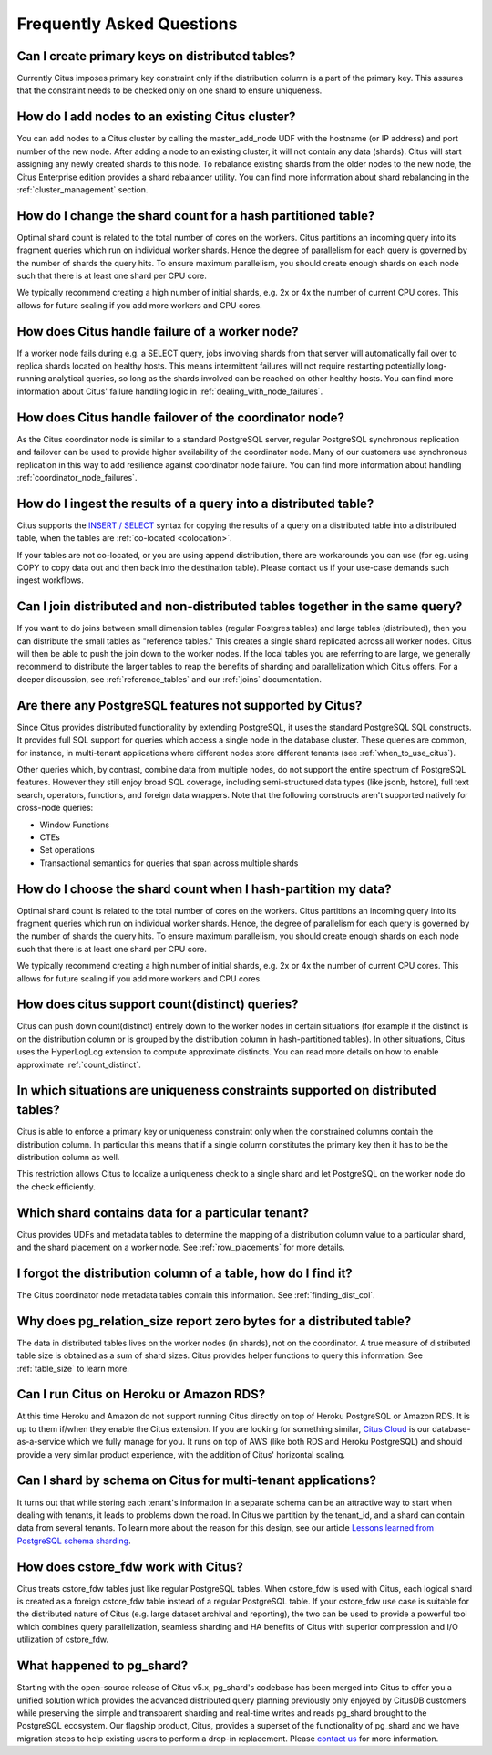 Frequently Asked Questions
##########################


Can I create primary keys on distributed tables?
------------------------------------------------

Currently Citus imposes primary key constraint only if the distribution column is a part of the primary key. This assures that the constraint needs to be checked only on one shard to ensure uniqueness.

How do I add nodes to an existing Citus cluster?
------------------------------------------------

You can add nodes to a Citus cluster by calling the master_add_node UDF with the hostname (or IP address) and port number of the new node. After adding a node to an existing cluster, it will not contain any data (shards). Citus will start assigning any newly created shards to this node. To rebalance existing shards from the older nodes to the new node, the Citus Enterprise edition provides a shard rebalancer utility. You can find more information about shard rebalancing in the :ref:`cluster_management` section.

How do I change the shard count for a hash partitioned table?
-------------------------------------------------------------

Optimal shard count is related to the total number of cores on the workers. Citus partitions an incoming query into its fragment queries which run on individual worker shards. Hence the degree of parallelism for each query is governed by the number of shards the query hits. To ensure maximum parallelism, you should create enough shards on each node such that there is at least one shard per CPU core.

We typically recommend creating a high number of initial shards, e.g. 2x or 4x the number of current CPU cores. This allows for future scaling if you add more workers and CPU cores.

How does Citus handle failure of a worker node?
-----------------------------------------------

If a worker node fails during e.g. a SELECT query, jobs involving shards from that server will automatically fail over to replica shards located on healthy hosts. This means intermittent failures will not require restarting potentially long-running analytical queries, so long as the shards involved can be reached on other healthy hosts.
You can find more information about Citus' failure handling logic in :ref:`dealing_with_node_failures`.

How does Citus handle failover of the coordinator node?
-------------------------------------------------------

As the Citus coordinator node is similar to a standard PostgreSQL server, regular PostgreSQL synchronous replication and failover can be used to provide higher availability of the coordinator node. Many of our customers use synchronous replication in this way to add resilience against coordinator node failure. You can find more information about handling :ref:`coordinator_node_failures`.

How do I ingest the results of a query into a distributed table?
----------------------------------------------------------------

Citus supports the `INSERT / SELECT <https://www.postgresql.org/docs/9.6/static/sql-insert.html>`_ syntax for copying the results of a query on a distributed table into a distributed table, when the tables are :ref:`co-located <colocation>`.

If your tables are not co-located, or you are using append distribution, there
are workarounds you can use (for eg. using COPY to copy data out and then back
into the destination table). Please contact us if your use-case demands such
ingest workflows.

Can I join distributed and non-distributed tables together in the same query?
-----------------------------------------------------------------------------

If you want to do joins between small dimension tables (regular Postgres tables) and large tables (distributed), then you can distribute the small tables as "reference tables." This creates a single shard replicated across all worker nodes. Citus will then be able to push the join down to the worker nodes. If the local tables you are referring to are large, we generally recommend to distribute the larger tables to reap the benefits of sharding and parallelization which Citus offers. For a deeper discussion, see :ref:`reference_tables` and our :ref:`joins` documentation.

Are there any PostgreSQL features not supported by Citus?
---------------------------------------------------------

Since Citus provides distributed functionality by extending PostgreSQL, it uses the standard PostgreSQL SQL constructs. It provides full SQL support for queries which access a single node in the database cluster. These queries are common, for instance, in multi-tenant applications where different nodes store different tenants (see :ref:`when_to_use_citus`).

Other queries which, by contrast, combine data from multiple nodes, do not support the entire spectrum of PostgreSQL features. However they still enjoy broad SQL coverage, including semi-structured data types (like jsonb, hstore), full text search, operators, functions, and foreign data wrappers. Note that the following constructs aren't supported natively for cross-node queries:

* Window Functions
* CTEs
* Set operations
* Transactional semantics for queries that span across multiple shards

How do I choose the shard count when I hash-partition my data?
--------------------------------------------------------------
.. _faq_choose_shard_count:

Optimal shard count is related to the total number of cores on the workers. Citus partitions an incoming query into its fragment queries which run on individual worker shards. Hence, the degree of parallelism for each query is governed by the number of shards the query hits. To ensure maximum parallelism, you should create enough shards on each node such that there is at least one shard per CPU core.

We typically recommend creating a high number of initial shards, e.g. 2x or 4x the number of current CPU cores. This allows for future scaling if you add more workers and CPU cores.

How does citus support count(distinct) queries?
-----------------------------------------------

Citus can push down count(distinct) entirely down to the worker nodes in certain situations (for example if the distinct is on the distribution column or is grouped by the distribution column in hash-partitioned tables). In other situations, Citus uses the HyperLogLog extension to compute approximate distincts. You can read more details on how to enable approximate :ref:`count_distinct`.

In which situations are uniqueness constraints supported on distributed tables?
-------------------------------------------------------------------------------

Citus is able to enforce a primary key or uniqueness constraint only when the constrained columns contain the distribution column. In particular this means that if a single column constitutes the primary key then it has to be the distribution column as well.

This restriction allows Citus to localize a uniqueness check to a single shard and let PostgreSQL on the worker node do the check efficiently.

Which shard contains data for a particular tenant?
--------------------------------------------------

Citus provides UDFs and metadata tables to determine the mapping of a distribution column value to a particular shard, and the shard placement on a worker node. See :ref:`row_placements` for more details.

I forgot the distribution column of a table, how do I find it?
--------------------------------------------------------------

The Citus coordinator node metadata tables contain this information. See :ref:`finding_dist_col`.

Why does pg_relation_size report zero bytes for a distributed table?
--------------------------------------------------------------------

The data in distributed tables lives on the worker nodes (in shards), not on the coordinator. A true measure of distributed table size is obtained as a sum of shard sizes. Citus provides helper functions to query this information. See :ref:`table_size` to learn more.

Can I run Citus on Heroku or Amazon RDS?
----------------------------------------

At this time Heroku and Amazon do not support running Citus directly on top of Heroku PostgreSQL or Amazon RDS. It is up to them if/when they enable the Citus extension. If you are looking for something similar, `Citus Cloud <https://www.citusdata.com/product/cloud>`_ is our database-as-a-service which we fully manage for you. It runs on top of AWS (like both RDS and Heroku PostgreSQL) and should provide a very similar product experience, with the addition of Citus' horizontal scaling.

Can I shard by schema on Citus for multi-tenant applications?
-------------------------------------------------------------

It turns out that while storing each tenant's information in a separate schema can be an attractive way to start when dealing with tenants, it leads to problems down the road. In Citus we partition by the tenant_id, and a shard can contain data from several tenants. To learn more about the reason for this design, see our article `Lessons learned from PostgreSQL schema sharding <https://www.citusdata.com/blog/2016/12/18/schema-sharding-lessons/>`_.

How does cstore_fdw work with Citus?
------------------------------------

Citus treats cstore_fdw tables just like regular PostgreSQL tables. When cstore_fdw is used with Citus, each logical shard is created as a foreign cstore_fdw table instead of a regular PostgreSQL table. If your cstore_fdw use case is suitable for the distributed nature of Citus (e.g. large dataset archival and reporting), the two can be used to provide a powerful tool which combines query parallelization, seamless sharding and HA benefits of Citus with superior compression and I/O utilization of cstore_fdw.

What happened to pg_shard?
--------------------------

Starting with the open-source release of Citus v5.x, pg_shard's codebase has been merged into Citus to offer you a unified solution which provides the advanced distributed query planning previously only enjoyed by CitusDB customers while preserving the simple and transparent sharding and real-time writes and reads pg_shard brought to the PostgreSQL ecosystem. Our flagship product, Citus, provides a superset of the functionality of pg_shard and we have migration steps to help existing users to perform a drop-in replacement. Please `contact us <https://www.citusdata.com/about/contact_us>`_ for more information.
